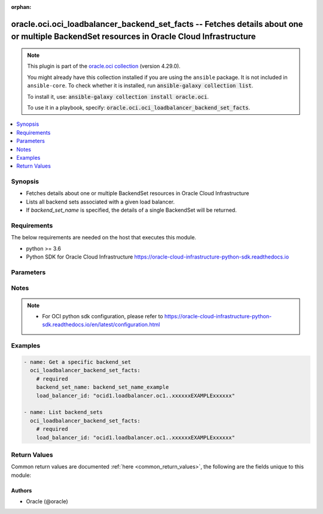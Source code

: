 .. Document meta

:orphan:

.. |antsibull-internal-nbsp| unicode:: 0xA0
    :trim:

.. role:: ansible-attribute-support-label
.. role:: ansible-attribute-support-property
.. role:: ansible-attribute-support-full
.. role:: ansible-attribute-support-partial
.. role:: ansible-attribute-support-none
.. role:: ansible-attribute-support-na

.. Anchors

.. _ansible_collections.oracle.oci.oci_loadbalancer_backend_set_facts_module:

.. Anchors: short name for ansible.builtin

.. Anchors: aliases



.. Title

oracle.oci.oci_loadbalancer_backend_set_facts -- Fetches details about one or multiple BackendSet resources in Oracle Cloud Infrastructure
++++++++++++++++++++++++++++++++++++++++++++++++++++++++++++++++++++++++++++++++++++++++++++++++++++++++++++++++++++++++++++++++++++++++++

.. Collection note

.. note::
    This plugin is part of the `oracle.oci collection <https://galaxy.ansible.com/oracle/oci>`_ (version 4.29.0).

    You might already have this collection installed if you are using the ``ansible`` package.
    It is not included in ``ansible-core``.
    To check whether it is installed, run :code:`ansible-galaxy collection list`.

    To install it, use: :code:`ansible-galaxy collection install oracle.oci`.

    To use it in a playbook, specify: :code:`oracle.oci.oci_loadbalancer_backend_set_facts`.

.. version_added

.. versionadded:: 2.9.0 of oracle.oci

.. contents::
   :local:
   :depth: 1

.. Deprecated


Synopsis
--------

.. Description

- Fetches details about one or multiple BackendSet resources in Oracle Cloud Infrastructure
- Lists all backend sets associated with a given load balancer.
- If *backend_set_name* is specified, the details of a single BackendSet will be returned.


.. Aliases


.. Requirements

Requirements
------------
The below requirements are needed on the host that executes this module.

- python >= 3.6
- Python SDK for Oracle Cloud Infrastructure https://oracle-cloud-infrastructure-python-sdk.readthedocs.io


.. Options

Parameters
----------

.. raw:: html

    <table  border=0 cellpadding=0 class="documentation-table">
        <tr>
            <th colspan="1">Parameter</th>
            <th>Choices/<font color="blue">Defaults</font></th>
                        <th width="100%">Comments</th>
        </tr>
                    <tr>
                                                                <td colspan="1">
                    <div class="ansibleOptionAnchor" id="parameter-api_user"></div>
                    <b>api_user</b>
                    <a class="ansibleOptionLink" href="#parameter-api_user" title="Permalink to this option"></a>
                    <div style="font-size: small">
                        <span style="color: purple">string</span>
                                                                    </div>
                                                        </td>
                                <td>
                                                                                                                                                            </td>
                                                                <td>
                                            <div>The OCID of the user, on whose behalf, OCI APIs are invoked. If not set, then the value of the OCI_USER_ID environment variable, if any, is used. This option is required if the user is not specified through a configuration file (See <code>config_file_location</code>). To get the user&#x27;s OCID, please refer <a href='https://docs.us-phoenix-1.oraclecloud.com/Content/API/Concepts/apisigningkey.htm'>https://docs.us-phoenix-1.oraclecloud.com/Content/API/Concepts/apisigningkey.htm</a>.</div>
                                                        </td>
            </tr>
                                <tr>
                                                                <td colspan="1">
                    <div class="ansibleOptionAnchor" id="parameter-api_user_fingerprint"></div>
                    <b>api_user_fingerprint</b>
                    <a class="ansibleOptionLink" href="#parameter-api_user_fingerprint" title="Permalink to this option"></a>
                    <div style="font-size: small">
                        <span style="color: purple">string</span>
                                                                    </div>
                                                        </td>
                                <td>
                                                                                                                                                            </td>
                                                                <td>
                                            <div>Fingerprint for the key pair being used. If not set, then the value of the OCI_USER_FINGERPRINT environment variable, if any, is used. This option is required if the key fingerprint is not specified through a configuration file (See <code>config_file_location</code>). To get the key pair&#x27;s fingerprint value please refer <a href='https://docs.us-phoenix-1.oraclecloud.com/Content/API/Concepts/apisigningkey.htm'>https://docs.us-phoenix-1.oraclecloud.com/Content/API/Concepts/apisigningkey.htm</a>.</div>
                                                        </td>
            </tr>
                                <tr>
                                                                <td colspan="1">
                    <div class="ansibleOptionAnchor" id="parameter-api_user_key_file"></div>
                    <b>api_user_key_file</b>
                    <a class="ansibleOptionLink" href="#parameter-api_user_key_file" title="Permalink to this option"></a>
                    <div style="font-size: small">
                        <span style="color: purple">string</span>
                                                                    </div>
                                                        </td>
                                <td>
                                                                                                                                                            </td>
                                                                <td>
                                            <div>Full path and filename of the private key (in PEM format). If not set, then the value of the OCI_USER_KEY_FILE variable, if any, is used. This option is required if the private key is not specified through a configuration file (See <code>config_file_location</code>). If the key is encrypted with a pass-phrase, the <code>api_user_key_pass_phrase</code> option must also be provided.</div>
                                                        </td>
            </tr>
                                <tr>
                                                                <td colspan="1">
                    <div class="ansibleOptionAnchor" id="parameter-api_user_key_pass_phrase"></div>
                    <b>api_user_key_pass_phrase</b>
                    <a class="ansibleOptionLink" href="#parameter-api_user_key_pass_phrase" title="Permalink to this option"></a>
                    <div style="font-size: small">
                        <span style="color: purple">string</span>
                                                                    </div>
                                                        </td>
                                <td>
                                                                                                                                                            </td>
                                                                <td>
                                            <div>Passphrase used by the key referenced in <code>api_user_key_file</code>, if it is encrypted. If not set, then the value of the OCI_USER_KEY_PASS_PHRASE variable, if any, is used. This option is required if the key passphrase is not specified through a configuration file (See <code>config_file_location</code>).</div>
                                                        </td>
            </tr>
                                <tr>
                                                                <td colspan="1">
                    <div class="ansibleOptionAnchor" id="parameter-auth_purpose"></div>
                    <b>auth_purpose</b>
                    <a class="ansibleOptionLink" href="#parameter-auth_purpose" title="Permalink to this option"></a>
                    <div style="font-size: small">
                        <span style="color: purple">string</span>
                                                                    </div>
                                                        </td>
                                <td>
                                                                                                                            <ul style="margin: 0; padding: 0"><b>Choices:</b>
                                                                                                                                                                <li>service_principal</li>
                                                                                    </ul>
                                                                            </td>
                                                                <td>
                                            <div>The auth purpose which can be used in conjunction with &#x27;auth_type=instance_principal&#x27;. The default auth_purpose for instance_principal is None.</div>
                                                        </td>
            </tr>
                                <tr>
                                                                <td colspan="1">
                    <div class="ansibleOptionAnchor" id="parameter-auth_type"></div>
                    <b>auth_type</b>
                    <a class="ansibleOptionLink" href="#parameter-auth_type" title="Permalink to this option"></a>
                    <div style="font-size: small">
                        <span style="color: purple">string</span>
                                                                    </div>
                                                        </td>
                                <td>
                                                                                                                            <ul style="margin: 0; padding: 0"><b>Choices:</b>
                                                                                                                                                                <li><div style="color: blue"><b>api_key</b>&nbsp;&larr;</div></li>
                                                                                                                                                                                                <li>instance_principal</li>
                                                                                                                                                                                                <li>instance_obo_user</li>
                                                                                                                                                                                                <li>resource_principal</li>
                                                                                                                                                                                                <li>security_token</li>
                                                                                    </ul>
                                                                            </td>
                                                                <td>
                                            <div>The type of authentication to use for making API requests. By default <code>auth_type=&quot;api_key&quot;</code> based authentication is performed and the API key (see <em>api_user_key_file</em>) in your config file will be used. If this &#x27;auth_type&#x27; module option is not specified, the value of the OCI_ANSIBLE_AUTH_TYPE, if any, is used. Use <code>auth_type=&quot;instance_principal&quot;</code> to use instance principal based authentication when running ansible playbooks within an OCI compute instance.</div>
                                                        </td>
            </tr>
                                <tr>
                                                                <td colspan="1">
                    <div class="ansibleOptionAnchor" id="parameter-backend_set_name"></div>
                    <b>backend_set_name</b>
                    <a class="ansibleOptionLink" href="#parameter-backend_set_name" title="Permalink to this option"></a>
                    <div style="font-size: small">
                        <span style="color: purple">string</span>
                                                                    </div>
                                                        </td>
                                <td>
                                                                                                                                                            </td>
                                                                <td>
                                            <div>The name of the backend set to retrieve.</div>
                                            <div>Example: `example_backend_set`</div>
                                            <div>Required to get a specific backend_set.</div>
                                                                <div style="font-size: small; color: darkgreen"><br/>aliases: name</div>
                                    </td>
            </tr>
                                <tr>
                                                                <td colspan="1">
                    <div class="ansibleOptionAnchor" id="parameter-cert_bundle"></div>
                    <b>cert_bundle</b>
                    <a class="ansibleOptionLink" href="#parameter-cert_bundle" title="Permalink to this option"></a>
                    <div style="font-size: small">
                        <span style="color: purple">string</span>
                                                                    </div>
                                                        </td>
                                <td>
                                                                                                                                                            </td>
                                                                <td>
                                            <div>The full path to a CA certificate bundle to be used for SSL verification. This will override the default CA certificate bundle. If not set, then the value of the OCI_ANSIBLE_CERT_BUNDLE variable, if any, is used.</div>
                                                        </td>
            </tr>
                                <tr>
                                                                <td colspan="1">
                    <div class="ansibleOptionAnchor" id="parameter-config_file_location"></div>
                    <b>config_file_location</b>
                    <a class="ansibleOptionLink" href="#parameter-config_file_location" title="Permalink to this option"></a>
                    <div style="font-size: small">
                        <span style="color: purple">string</span>
                                                                    </div>
                                                        </td>
                                <td>
                                                                                                                                                            </td>
                                                                <td>
                                            <div>Path to configuration file. If not set then the value of the OCI_CONFIG_FILE environment variable, if any, is used. Otherwise, defaults to ~/.oci/config.</div>
                                                        </td>
            </tr>
                                <tr>
                                                                <td colspan="1">
                    <div class="ansibleOptionAnchor" id="parameter-config_profile_name"></div>
                    <b>config_profile_name</b>
                    <a class="ansibleOptionLink" href="#parameter-config_profile_name" title="Permalink to this option"></a>
                    <div style="font-size: small">
                        <span style="color: purple">string</span>
                                                                    </div>
                                                        </td>
                                <td>
                                                                                                                                                            </td>
                                                                <td>
                                            <div>The profile to load from the config file referenced by <code>config_file_location</code>. If not set, then the value of the OCI_CONFIG_PROFILE environment variable, if any, is used. Otherwise, defaults to the &quot;DEFAULT&quot; profile in <code>config_file_location</code>.</div>
                                                        </td>
            </tr>
                                <tr>
                                                                <td colspan="1">
                    <div class="ansibleOptionAnchor" id="parameter-load_balancer_id"></div>
                    <b>load_balancer_id</b>
                    <a class="ansibleOptionLink" href="#parameter-load_balancer_id" title="Permalink to this option"></a>
                    <div style="font-size: small">
                        <span style="color: purple">string</span>
                                                 / <span style="color: red">required</span>                    </div>
                                                        </td>
                                <td>
                                                                                                                                                            </td>
                                                                <td>
                                            <div>The <a href='https://docs.cloud.oracle.com/Content/General/Concepts/identifiers.htm'>OCID</a> of the specified load balancer.</div>
                                                                <div style="font-size: small; color: darkgreen"><br/>aliases: id</div>
                                    </td>
            </tr>
                                <tr>
                                                                <td colspan="1">
                    <div class="ansibleOptionAnchor" id="parameter-realm_specific_endpoint_template_enabled"></div>
                    <b>realm_specific_endpoint_template_enabled</b>
                    <a class="ansibleOptionLink" href="#parameter-realm_specific_endpoint_template_enabled" title="Permalink to this option"></a>
                    <div style="font-size: small">
                        <span style="color: purple">boolean</span>
                                                                    </div>
                                                        </td>
                                <td>
                                                                                                                                                                        <ul style="margin: 0; padding: 0"><b>Choices:</b>
                                                                                                                                                                <li>no</li>
                                                                                                                                                                                                <li>yes</li>
                                                                                    </ul>
                                                                            </td>
                                                                <td>
                                            <div>Enable/Disable realm specific endpoint template for service client. By Default, realm specific endpoint template is disabled. If not set, then the value of the OCI_REALM_SPECIFIC_SERVICE_ENDPOINT_TEMPLATE_ENABLED variable, if any, is used.</div>
                                                        </td>
            </tr>
                                <tr>
                                                                <td colspan="1">
                    <div class="ansibleOptionAnchor" id="parameter-region"></div>
                    <b>region</b>
                    <a class="ansibleOptionLink" href="#parameter-region" title="Permalink to this option"></a>
                    <div style="font-size: small">
                        <span style="color: purple">string</span>
                                                                    </div>
                                                        </td>
                                <td>
                                                                                                                                                            </td>
                                                                <td>
                                            <div>The Oracle Cloud Infrastructure region to use for all OCI API requests. If not set, then the value of the OCI_REGION variable, if any, is used. This option is required if the region is not specified through a configuration file (See <code>config_file_location</code>). Please refer to <a href='https://docs.us-phoenix-1.oraclecloud.com/Content/General/Concepts/regions.htm'>https://docs.us-phoenix-1.oraclecloud.com/Content/General/Concepts/regions.htm</a> for more information on OCI regions.</div>
                                                        </td>
            </tr>
                                <tr>
                                                                <td colspan="1">
                    <div class="ansibleOptionAnchor" id="parameter-tenancy"></div>
                    <b>tenancy</b>
                    <a class="ansibleOptionLink" href="#parameter-tenancy" title="Permalink to this option"></a>
                    <div style="font-size: small">
                        <span style="color: purple">string</span>
                                                                    </div>
                                                        </td>
                                <td>
                                                                                                                                                            </td>
                                                                <td>
                                            <div>OCID of your tenancy. If not set, then the value of the OCI_TENANCY variable, if any, is used. This option is required if the tenancy OCID is not specified through a configuration file (See <code>config_file_location</code>). To get the tenancy OCID, please refer <a href='https://docs.us-phoenix-1.oraclecloud.com/Content/API/Concepts/apisigningkey.htm'>https://docs.us-phoenix-1.oraclecloud.com/Content/API/Concepts/apisigningkey.htm</a></div>
                                                        </td>
            </tr>
                        </table>
    <br/>

.. Attributes


.. Notes

Notes
-----

.. note::
   - For OCI python sdk configuration, please refer to https://oracle-cloud-infrastructure-python-sdk.readthedocs.io/en/latest/configuration.html

.. Seealso


.. Examples

Examples
--------

.. code-block:: yaml+jinja

    
    - name: Get a specific backend_set
      oci_loadbalancer_backend_set_facts:
        # required
        backend_set_name: backend_set_name_example
        load_balancer_id: "ocid1.loadbalancer.oc1..xxxxxxEXAMPLExxxxxx"

    - name: List backend_sets
      oci_loadbalancer_backend_set_facts:
        # required
        load_balancer_id: "ocid1.loadbalancer.oc1..xxxxxxEXAMPLExxxxxx"





.. Facts


.. Return values

Return Values
-------------
Common return values are documented :ref:`here <common_return_values>`, the following are the fields unique to this module:

.. raw:: html

    <table border=0 cellpadding=0 class="documentation-table">
        <tr>
            <th colspan="3">Key</th>
            <th>Returned</th>
            <th width="100%">Description</th>
        </tr>
                    <tr>
                                <td colspan="3">
                    <div class="ansibleOptionAnchor" id="return-backend_sets"></div>
                    <b>backend_sets</b>
                    <a class="ansibleOptionLink" href="#return-backend_sets" title="Permalink to this return value"></a>
                    <div style="font-size: small">
                      <span style="color: purple">complex</span>
                                          </div>
                                    </td>
                <td>on success</td>
                <td>
                                            <div>List of BackendSet resources</div>
                                        <br/>
                                                                <div style="font-size: smaller"><b>Sample:</b></div>
                                                <div style="font-size: smaller; color: blue; word-wrap: break-word; word-break: break-all;">[{&#x27;backends&#x27;: [{&#x27;backup&#x27;: True, &#x27;drain&#x27;: True, &#x27;ip_address&#x27;: &#x27;ip_address_example&#x27;, &#x27;name&#x27;: &#x27;name_example&#x27;, &#x27;offline&#x27;: True, &#x27;port&#x27;: 56, &#x27;weight&#x27;: 56}], &#x27;health_checker&#x27;: {&#x27;interval_in_millis&#x27;: 56, &#x27;port&#x27;: 56, &#x27;protocol&#x27;: &#x27;protocol_example&#x27;, &#x27;response_body_regex&#x27;: &#x27;response_body_regex_example&#x27;, &#x27;retries&#x27;: 56, &#x27;return_code&#x27;: 56, &#x27;timeout_in_millis&#x27;: 56, &#x27;url_path&#x27;: &#x27;url_path_example&#x27;}, &#x27;lb_cookie_session_persistence_configuration&#x27;: {&#x27;cookie_name&#x27;: &#x27;cookie_name_example&#x27;, &#x27;disable_fallback&#x27;: True, &#x27;domain&#x27;: &#x27;domain_example&#x27;, &#x27;is_http_only&#x27;: True, &#x27;is_secure&#x27;: True, &#x27;max_age_in_seconds&#x27;: 56, &#x27;path&#x27;: &#x27;path_example&#x27;}, &#x27;name&#x27;: &#x27;name_example&#x27;, &#x27;policy&#x27;: &#x27;policy_example&#x27;, &#x27;session_persistence_configuration&#x27;: {&#x27;cookie_name&#x27;: &#x27;cookie_name_example&#x27;, &#x27;disable_fallback&#x27;: True}, &#x27;ssl_configuration&#x27;: {&#x27;certificate_ids&#x27;: [], &#x27;certificate_name&#x27;: &#x27;certificate_name_example&#x27;, &#x27;cipher_suite_name&#x27;: &#x27;cipher_suite_name_example&#x27;, &#x27;protocols&#x27;: [], &#x27;server_order_preference&#x27;: &#x27;ENABLED&#x27;, &#x27;trusted_certificate_authority_ids&#x27;: [], &#x27;verify_depth&#x27;: 56, &#x27;verify_peer_certificate&#x27;: True}}]</div>
                                    </td>
            </tr>
                                        <tr>
                                    <td class="elbow-placeholder">&nbsp;</td>
                                <td colspan="2">
                    <div class="ansibleOptionAnchor" id="return-backend_sets/backends"></div>
                    <b>backends</b>
                    <a class="ansibleOptionLink" href="#return-backend_sets/backends" title="Permalink to this return value"></a>
                    <div style="font-size: small">
                      <span style="color: purple">complex</span>
                                          </div>
                                    </td>
                <td>on success</td>
                <td>
                                            <div></div>
                                        <br/>
                                                        </td>
            </tr>
                                        <tr>
                                    <td class="elbow-placeholder">&nbsp;</td>
                                    <td class="elbow-placeholder">&nbsp;</td>
                                <td colspan="1">
                    <div class="ansibleOptionAnchor" id="return-backend_sets/backends/backup"></div>
                    <b>backup</b>
                    <a class="ansibleOptionLink" href="#return-backend_sets/backends/backup" title="Permalink to this return value"></a>
                    <div style="font-size: small">
                      <span style="color: purple">boolean</span>
                                          </div>
                                    </td>
                <td>on success</td>
                <td>
                                            <div>Whether the load balancer should treat this server as a backup unit. If `true`, the load balancer forwards no ingress traffic to this backend server unless all other backend servers not marked as &quot;backup&quot; fail the health check policy.</div>
                                            <div>**Note:** You cannot add a backend server marked as `backup` to a backend set that uses the IP Hash policy.</div>
                                            <div>Example: `false`</div>
                                        <br/>
                                                                <div style="font-size: smaller"><b>Sample:</b></div>
                                                <div style="font-size: smaller; color: blue; word-wrap: break-word; word-break: break-all;">True</div>
                                    </td>
            </tr>
                                <tr>
                                    <td class="elbow-placeholder">&nbsp;</td>
                                    <td class="elbow-placeholder">&nbsp;</td>
                                <td colspan="1">
                    <div class="ansibleOptionAnchor" id="return-backend_sets/backends/drain"></div>
                    <b>drain</b>
                    <a class="ansibleOptionLink" href="#return-backend_sets/backends/drain" title="Permalink to this return value"></a>
                    <div style="font-size: small">
                      <span style="color: purple">boolean</span>
                                          </div>
                                    </td>
                <td>on success</td>
                <td>
                                            <div>Whether the load balancer should drain this server. Servers marked &quot;drain&quot; receive no new incoming traffic.</div>
                                            <div>Example: `false`</div>
                                        <br/>
                                                                <div style="font-size: smaller"><b>Sample:</b></div>
                                                <div style="font-size: smaller; color: blue; word-wrap: break-word; word-break: break-all;">True</div>
                                    </td>
            </tr>
                                <tr>
                                    <td class="elbow-placeholder">&nbsp;</td>
                                    <td class="elbow-placeholder">&nbsp;</td>
                                <td colspan="1">
                    <div class="ansibleOptionAnchor" id="return-backend_sets/backends/ip_address"></div>
                    <b>ip_address</b>
                    <a class="ansibleOptionLink" href="#return-backend_sets/backends/ip_address" title="Permalink to this return value"></a>
                    <div style="font-size: small">
                      <span style="color: purple">string</span>
                                          </div>
                                    </td>
                <td>on success</td>
                <td>
                                            <div>The IP address of the backend server.</div>
                                            <div>Example: `10.0.0.3`</div>
                                        <br/>
                                                                <div style="font-size: smaller"><b>Sample:</b></div>
                                                <div style="font-size: smaller; color: blue; word-wrap: break-word; word-break: break-all;">ip_address_example</div>
                                    </td>
            </tr>
                                <tr>
                                    <td class="elbow-placeholder">&nbsp;</td>
                                    <td class="elbow-placeholder">&nbsp;</td>
                                <td colspan="1">
                    <div class="ansibleOptionAnchor" id="return-backend_sets/backends/name"></div>
                    <b>name</b>
                    <a class="ansibleOptionLink" href="#return-backend_sets/backends/name" title="Permalink to this return value"></a>
                    <div style="font-size: small">
                      <span style="color: purple">string</span>
                                          </div>
                                    </td>
                <td>on success</td>
                <td>
                                            <div>A read-only field showing the IP address and port that uniquely identify this backend server in the backend set.</div>
                                            <div>Example: `10.0.0.3:8080`</div>
                                        <br/>
                                                                <div style="font-size: smaller"><b>Sample:</b></div>
                                                <div style="font-size: smaller; color: blue; word-wrap: break-word; word-break: break-all;">name_example</div>
                                    </td>
            </tr>
                                <tr>
                                    <td class="elbow-placeholder">&nbsp;</td>
                                    <td class="elbow-placeholder">&nbsp;</td>
                                <td colspan="1">
                    <div class="ansibleOptionAnchor" id="return-backend_sets/backends/offline"></div>
                    <b>offline</b>
                    <a class="ansibleOptionLink" href="#return-backend_sets/backends/offline" title="Permalink to this return value"></a>
                    <div style="font-size: small">
                      <span style="color: purple">boolean</span>
                                          </div>
                                    </td>
                <td>on success</td>
                <td>
                                            <div>Whether the load balancer should treat this server as offline. Offline servers receive no incoming traffic.</div>
                                            <div>Example: `false`</div>
                                        <br/>
                                                                <div style="font-size: smaller"><b>Sample:</b></div>
                                                <div style="font-size: smaller; color: blue; word-wrap: break-word; word-break: break-all;">True</div>
                                    </td>
            </tr>
                                <tr>
                                    <td class="elbow-placeholder">&nbsp;</td>
                                    <td class="elbow-placeholder">&nbsp;</td>
                                <td colspan="1">
                    <div class="ansibleOptionAnchor" id="return-backend_sets/backends/port"></div>
                    <b>port</b>
                    <a class="ansibleOptionLink" href="#return-backend_sets/backends/port" title="Permalink to this return value"></a>
                    <div style="font-size: small">
                      <span style="color: purple">integer</span>
                                          </div>
                                    </td>
                <td>on success</td>
                <td>
                                            <div>The communication port for the backend server.</div>
                                            <div>Example: `8080`</div>
                                        <br/>
                                                                <div style="font-size: smaller"><b>Sample:</b></div>
                                                <div style="font-size: smaller; color: blue; word-wrap: break-word; word-break: break-all;">56</div>
                                    </td>
            </tr>
                                <tr>
                                    <td class="elbow-placeholder">&nbsp;</td>
                                    <td class="elbow-placeholder">&nbsp;</td>
                                <td colspan="1">
                    <div class="ansibleOptionAnchor" id="return-backend_sets/backends/weight"></div>
                    <b>weight</b>
                    <a class="ansibleOptionLink" href="#return-backend_sets/backends/weight" title="Permalink to this return value"></a>
                    <div style="font-size: small">
                      <span style="color: purple">integer</span>
                                          </div>
                                    </td>
                <td>on success</td>
                <td>
                                            <div>The load balancing policy weight assigned to the server. Backend servers with a higher weight receive a larger proportion of incoming traffic. For example, a server weighted &#x27;3&#x27; receives 3 times the number of new connections as a server weighted &#x27;1&#x27;. For more information on load balancing policies, see <a href='https://docs.cloud.oracle.com/Content/Balance/Reference/lbpolicies.htm'>How Load Balancing Policies Work</a>.</div>
                                            <div>Example: `3`</div>
                                        <br/>
                                                                <div style="font-size: smaller"><b>Sample:</b></div>
                                                <div style="font-size: smaller; color: blue; word-wrap: break-word; word-break: break-all;">56</div>
                                    </td>
            </tr>
                    
                                <tr>
                                    <td class="elbow-placeholder">&nbsp;</td>
                                <td colspan="2">
                    <div class="ansibleOptionAnchor" id="return-backend_sets/health_checker"></div>
                    <b>health_checker</b>
                    <a class="ansibleOptionLink" href="#return-backend_sets/health_checker" title="Permalink to this return value"></a>
                    <div style="font-size: small">
                      <span style="color: purple">complex</span>
                                          </div>
                                    </td>
                <td>on success</td>
                <td>
                                            <div></div>
                                        <br/>
                                                        </td>
            </tr>
                                        <tr>
                                    <td class="elbow-placeholder">&nbsp;</td>
                                    <td class="elbow-placeholder">&nbsp;</td>
                                <td colspan="1">
                    <div class="ansibleOptionAnchor" id="return-backend_sets/health_checker/interval_in_millis"></div>
                    <b>interval_in_millis</b>
                    <a class="ansibleOptionLink" href="#return-backend_sets/health_checker/interval_in_millis" title="Permalink to this return value"></a>
                    <div style="font-size: small">
                      <span style="color: purple">integer</span>
                                          </div>
                                    </td>
                <td>on success</td>
                <td>
                                            <div>The interval between health checks, in milliseconds. The default is 10000 (10 seconds).</div>
                                            <div>Example: `10000`</div>
                                        <br/>
                                                                <div style="font-size: smaller"><b>Sample:</b></div>
                                                <div style="font-size: smaller; color: blue; word-wrap: break-word; word-break: break-all;">56</div>
                                    </td>
            </tr>
                                <tr>
                                    <td class="elbow-placeholder">&nbsp;</td>
                                    <td class="elbow-placeholder">&nbsp;</td>
                                <td colspan="1">
                    <div class="ansibleOptionAnchor" id="return-backend_sets/health_checker/port"></div>
                    <b>port</b>
                    <a class="ansibleOptionLink" href="#return-backend_sets/health_checker/port" title="Permalink to this return value"></a>
                    <div style="font-size: small">
                      <span style="color: purple">integer</span>
                                          </div>
                                    </td>
                <td>on success</td>
                <td>
                                            <div>The backend server port against which to run the health check. If the port is not specified, the load balancer uses the port information from the `Backend` object.</div>
                                            <div>Example: `8080`</div>
                                        <br/>
                                                                <div style="font-size: smaller"><b>Sample:</b></div>
                                                <div style="font-size: smaller; color: blue; word-wrap: break-word; word-break: break-all;">56</div>
                                    </td>
            </tr>
                                <tr>
                                    <td class="elbow-placeholder">&nbsp;</td>
                                    <td class="elbow-placeholder">&nbsp;</td>
                                <td colspan="1">
                    <div class="ansibleOptionAnchor" id="return-backend_sets/health_checker/protocol"></div>
                    <b>protocol</b>
                    <a class="ansibleOptionLink" href="#return-backend_sets/health_checker/protocol" title="Permalink to this return value"></a>
                    <div style="font-size: small">
                      <span style="color: purple">string</span>
                                          </div>
                                    </td>
                <td>on success</td>
                <td>
                                            <div>The protocol the health check must use; either HTTP or TCP.</div>
                                            <div>Example: `HTTP`</div>
                                        <br/>
                                                                <div style="font-size: smaller"><b>Sample:</b></div>
                                                <div style="font-size: smaller; color: blue; word-wrap: break-word; word-break: break-all;">protocol_example</div>
                                    </td>
            </tr>
                                <tr>
                                    <td class="elbow-placeholder">&nbsp;</td>
                                    <td class="elbow-placeholder">&nbsp;</td>
                                <td colspan="1">
                    <div class="ansibleOptionAnchor" id="return-backend_sets/health_checker/response_body_regex"></div>
                    <b>response_body_regex</b>
                    <a class="ansibleOptionLink" href="#return-backend_sets/health_checker/response_body_regex" title="Permalink to this return value"></a>
                    <div style="font-size: small">
                      <span style="color: purple">string</span>
                                          </div>
                                    </td>
                <td>on success</td>
                <td>
                                            <div>A regular expression for parsing the response body from the backend server.</div>
                                            <div>Example: `^((?!false).|\s)*$`</div>
                                        <br/>
                                                                <div style="font-size: smaller"><b>Sample:</b></div>
                                                <div style="font-size: smaller; color: blue; word-wrap: break-word; word-break: break-all;">response_body_regex_example</div>
                                    </td>
            </tr>
                                <tr>
                                    <td class="elbow-placeholder">&nbsp;</td>
                                    <td class="elbow-placeholder">&nbsp;</td>
                                <td colspan="1">
                    <div class="ansibleOptionAnchor" id="return-backend_sets/health_checker/retries"></div>
                    <b>retries</b>
                    <a class="ansibleOptionLink" href="#return-backend_sets/health_checker/retries" title="Permalink to this return value"></a>
                    <div style="font-size: small">
                      <span style="color: purple">integer</span>
                                          </div>
                                    </td>
                <td>on success</td>
                <td>
                                            <div>The number of retries to attempt before a backend server is considered &quot;unhealthy&quot;. This number also applies when recovering a server to the &quot;healthy&quot; state. Defaults to 3.</div>
                                            <div>Example: `3`</div>
                                        <br/>
                                                                <div style="font-size: smaller"><b>Sample:</b></div>
                                                <div style="font-size: smaller; color: blue; word-wrap: break-word; word-break: break-all;">56</div>
                                    </td>
            </tr>
                                <tr>
                                    <td class="elbow-placeholder">&nbsp;</td>
                                    <td class="elbow-placeholder">&nbsp;</td>
                                <td colspan="1">
                    <div class="ansibleOptionAnchor" id="return-backend_sets/health_checker/return_code"></div>
                    <b>return_code</b>
                    <a class="ansibleOptionLink" href="#return-backend_sets/health_checker/return_code" title="Permalink to this return value"></a>
                    <div style="font-size: small">
                      <span style="color: purple">integer</span>
                                          </div>
                                    </td>
                <td>on success</td>
                <td>
                                            <div>The status code a healthy backend server should return. If you configure the health check policy to use the HTTP protocol, you can use common HTTP status codes such as &quot;200&quot;.</div>
                                            <div>Example: `200`</div>
                                        <br/>
                                                                <div style="font-size: smaller"><b>Sample:</b></div>
                                                <div style="font-size: smaller; color: blue; word-wrap: break-word; word-break: break-all;">56</div>
                                    </td>
            </tr>
                                <tr>
                                    <td class="elbow-placeholder">&nbsp;</td>
                                    <td class="elbow-placeholder">&nbsp;</td>
                                <td colspan="1">
                    <div class="ansibleOptionAnchor" id="return-backend_sets/health_checker/timeout_in_millis"></div>
                    <b>timeout_in_millis</b>
                    <a class="ansibleOptionLink" href="#return-backend_sets/health_checker/timeout_in_millis" title="Permalink to this return value"></a>
                    <div style="font-size: small">
                      <span style="color: purple">integer</span>
                                          </div>
                                    </td>
                <td>on success</td>
                <td>
                                            <div>The maximum time, in milliseconds, to wait for a reply to a health check. A health check is successful only if a reply returns within this timeout period. Defaults to 3000 (3 seconds).</div>
                                            <div>Example: `3000`</div>
                                        <br/>
                                                                <div style="font-size: smaller"><b>Sample:</b></div>
                                                <div style="font-size: smaller; color: blue; word-wrap: break-word; word-break: break-all;">56</div>
                                    </td>
            </tr>
                                <tr>
                                    <td class="elbow-placeholder">&nbsp;</td>
                                    <td class="elbow-placeholder">&nbsp;</td>
                                <td colspan="1">
                    <div class="ansibleOptionAnchor" id="return-backend_sets/health_checker/url_path"></div>
                    <b>url_path</b>
                    <a class="ansibleOptionLink" href="#return-backend_sets/health_checker/url_path" title="Permalink to this return value"></a>
                    <div style="font-size: small">
                      <span style="color: purple">string</span>
                                          </div>
                                    </td>
                <td>on success</td>
                <td>
                                            <div>The path against which to run the health check.</div>
                                            <div>Example: `/healthcheck`</div>
                                        <br/>
                                                                <div style="font-size: smaller"><b>Sample:</b></div>
                                                <div style="font-size: smaller; color: blue; word-wrap: break-word; word-break: break-all;">url_path_example</div>
                                    </td>
            </tr>
                    
                                <tr>
                                    <td class="elbow-placeholder">&nbsp;</td>
                                <td colspan="2">
                    <div class="ansibleOptionAnchor" id="return-backend_sets/lb_cookie_session_persistence_configuration"></div>
                    <b>lb_cookie_session_persistence_configuration</b>
                    <a class="ansibleOptionLink" href="#return-backend_sets/lb_cookie_session_persistence_configuration" title="Permalink to this return value"></a>
                    <div style="font-size: small">
                      <span style="color: purple">complex</span>
                                          </div>
                                    </td>
                <td>on success</td>
                <td>
                                            <div></div>
                                        <br/>
                                                        </td>
            </tr>
                                        <tr>
                                    <td class="elbow-placeholder">&nbsp;</td>
                                    <td class="elbow-placeholder">&nbsp;</td>
                                <td colspan="1">
                    <div class="ansibleOptionAnchor" id="return-backend_sets/lb_cookie_session_persistence_configuration/cookie_name"></div>
                    <b>cookie_name</b>
                    <a class="ansibleOptionLink" href="#return-backend_sets/lb_cookie_session_persistence_configuration/cookie_name" title="Permalink to this return value"></a>
                    <div style="font-size: small">
                      <span style="color: purple">string</span>
                                          </div>
                                    </td>
                <td>on success</td>
                <td>
                                            <div>The name of the cookie inserted by the load balancer. If this field is not configured, the cookie name defaults to &quot;X-Oracle-BMC-LBS-Route&quot;.</div>
                                            <div>Example: `example_cookie`</div>
                                            <div>**Notes:**</div>
                                            <div>*  Ensure that the cookie name used at the backend application servers is different from the cookie name used at the load balancer. To minimize the chance of name collision, Oracle recommends that you use a prefix such as &quot;X-Oracle-OCI-&quot; for this field.</div>
                                            <div>*  If a backend server and the load balancer both insert cookies with the same name, the client or browser behavior can vary depending on the domain and path values associated with the cookie. If the name, domain, and path values of the `Set-cookie` generated by a backend server and the `Set-cookie` generated by the load balancer are all the same, the client or browser treats them as one cookie and returns only one of the cookie values in subsequent requests. If both `Set-cookie` names are the same, but the domain and path names are different, the client or browser treats them as two different cookies.</div>
                                        <br/>
                                                                <div style="font-size: smaller"><b>Sample:</b></div>
                                                <div style="font-size: smaller; color: blue; word-wrap: break-word; word-break: break-all;">cookie_name_example</div>
                                    </td>
            </tr>
                                <tr>
                                    <td class="elbow-placeholder">&nbsp;</td>
                                    <td class="elbow-placeholder">&nbsp;</td>
                                <td colspan="1">
                    <div class="ansibleOptionAnchor" id="return-backend_sets/lb_cookie_session_persistence_configuration/disable_fallback"></div>
                    <b>disable_fallback</b>
                    <a class="ansibleOptionLink" href="#return-backend_sets/lb_cookie_session_persistence_configuration/disable_fallback" title="Permalink to this return value"></a>
                    <div style="font-size: small">
                      <span style="color: purple">boolean</span>
                                          </div>
                                    </td>
                <td>on success</td>
                <td>
                                            <div>Whether the load balancer is prevented from directing traffic from a persistent session client to a different backend server if the original server is unavailable. Defaults to false.</div>
                                            <div>Example: `false`</div>
                                        <br/>
                                                                <div style="font-size: smaller"><b>Sample:</b></div>
                                                <div style="font-size: smaller; color: blue; word-wrap: break-word; word-break: break-all;">True</div>
                                    </td>
            </tr>
                                <tr>
                                    <td class="elbow-placeholder">&nbsp;</td>
                                    <td class="elbow-placeholder">&nbsp;</td>
                                <td colspan="1">
                    <div class="ansibleOptionAnchor" id="return-backend_sets/lb_cookie_session_persistence_configuration/domain"></div>
                    <b>domain</b>
                    <a class="ansibleOptionLink" href="#return-backend_sets/lb_cookie_session_persistence_configuration/domain" title="Permalink to this return value"></a>
                    <div style="font-size: small">
                      <span style="color: purple">string</span>
                                          </div>
                                    </td>
                <td>on success</td>
                <td>
                                            <div>The domain in which the cookie is valid. The `Set-cookie` header inserted by the load balancer contains a domain attribute with the specified value.</div>
                                            <div>This attribute has no default value. If you do not specify a value, the load balancer does not insert the domain attribute into the `Set-cookie` header.</div>
                                            <div>**Notes:**</div>
                                            <div>*  <a href='https://www.ietf.org/rfc/rfc6265.txt'>RFC 6265 - HTTP State Management Mechanism</a> describes client and browser behavior when the domain attribute is present or not present in the `Set-cookie` header.</div>
                                            <div>If the value of the `Domain` attribute is `example.com` in the `Set-cookie` header, the client includes the same cookie in the `Cookie` header when making HTTP requests to `example.com`, `www.example.com`, and `www.abc.example.com`. If the `Domain` attribute is not present, the client returns the cookie only for the domain to which the original request was made.</div>
                                            <div>*  Ensure that this attribute specifies the correct domain value. If the `Domain` attribute in the `Set-cookie` header does not include the domain to which the original request was made, the client or browser might reject the cookie. As specified in RFC 6265, the client accepts a cookie with the `Domain` attribute value `example.com` or `www.example.com` sent from `www.example.com`. It does not accept a cookie with the `Domain` attribute `abc.example.com` or `www.abc.example.com` sent from `www.example.com`.</div>
                                            <div>Example: `example.com`</div>
                                        <br/>
                                                                <div style="font-size: smaller"><b>Sample:</b></div>
                                                <div style="font-size: smaller; color: blue; word-wrap: break-word; word-break: break-all;">domain_example</div>
                                    </td>
            </tr>
                                <tr>
                                    <td class="elbow-placeholder">&nbsp;</td>
                                    <td class="elbow-placeholder">&nbsp;</td>
                                <td colspan="1">
                    <div class="ansibleOptionAnchor" id="return-backend_sets/lb_cookie_session_persistence_configuration/is_http_only"></div>
                    <b>is_http_only</b>
                    <a class="ansibleOptionLink" href="#return-backend_sets/lb_cookie_session_persistence_configuration/is_http_only" title="Permalink to this return value"></a>
                    <div style="font-size: small">
                      <span style="color: purple">boolean</span>
                                          </div>
                                    </td>
                <td>on success</td>
                <td>
                                            <div>Whether the `Set-cookie` header should contain the `HttpOnly` attribute. If `true`, the `Set-cookie` header inserted by the load balancer contains the `HttpOnly` attribute, which limits the scope of the cookie to HTTP requests. This attribute directs the client or browser to omit the cookie when providing access to cookies through non-HTTP APIs. For example, it restricts the cookie from JavaScript channels.</div>
                                            <div>Example: `true`</div>
                                        <br/>
                                                                <div style="font-size: smaller"><b>Sample:</b></div>
                                                <div style="font-size: smaller; color: blue; word-wrap: break-word; word-break: break-all;">True</div>
                                    </td>
            </tr>
                                <tr>
                                    <td class="elbow-placeholder">&nbsp;</td>
                                    <td class="elbow-placeholder">&nbsp;</td>
                                <td colspan="1">
                    <div class="ansibleOptionAnchor" id="return-backend_sets/lb_cookie_session_persistence_configuration/is_secure"></div>
                    <b>is_secure</b>
                    <a class="ansibleOptionLink" href="#return-backend_sets/lb_cookie_session_persistence_configuration/is_secure" title="Permalink to this return value"></a>
                    <div style="font-size: small">
                      <span style="color: purple">boolean</span>
                                          </div>
                                    </td>
                <td>on success</td>
                <td>
                                            <div>Whether the `Set-cookie` header should contain the `Secure` attribute. If `true`, the `Set-cookie` header inserted by the load balancer contains the `Secure` attribute, which directs the client or browser to send the cookie only using a secure protocol.</div>
                                            <div>**Note:** If you set this field to `true`, you cannot associate the corresponding backend set with an HTTP listener.</div>
                                            <div>Example: `true`</div>
                                        <br/>
                                                                <div style="font-size: smaller"><b>Sample:</b></div>
                                                <div style="font-size: smaller; color: blue; word-wrap: break-word; word-break: break-all;">True</div>
                                    </td>
            </tr>
                                <tr>
                                    <td class="elbow-placeholder">&nbsp;</td>
                                    <td class="elbow-placeholder">&nbsp;</td>
                                <td colspan="1">
                    <div class="ansibleOptionAnchor" id="return-backend_sets/lb_cookie_session_persistence_configuration/max_age_in_seconds"></div>
                    <b>max_age_in_seconds</b>
                    <a class="ansibleOptionLink" href="#return-backend_sets/lb_cookie_session_persistence_configuration/max_age_in_seconds" title="Permalink to this return value"></a>
                    <div style="font-size: small">
                      <span style="color: purple">integer</span>
                                          </div>
                                    </td>
                <td>on success</td>
                <td>
                                            <div>The amount of time the cookie remains valid. The `Set-cookie` header inserted by the load balancer contains a `Max-Age` attribute with the specified value.</div>
                                            <div>The specified value must be at least one second. There is no default value for this attribute. If you do not specify a value, the load balancer does not include the `Max-Age` attribute in the `Set-cookie` header. In most cases, the client or browser retains the cookie until the current session ends, as defined by the client.</div>
                                            <div>Example: `3600`</div>
                                        <br/>
                                                                <div style="font-size: smaller"><b>Sample:</b></div>
                                                <div style="font-size: smaller; color: blue; word-wrap: break-word; word-break: break-all;">56</div>
                                    </td>
            </tr>
                                <tr>
                                    <td class="elbow-placeholder">&nbsp;</td>
                                    <td class="elbow-placeholder">&nbsp;</td>
                                <td colspan="1">
                    <div class="ansibleOptionAnchor" id="return-backend_sets/lb_cookie_session_persistence_configuration/path"></div>
                    <b>path</b>
                    <a class="ansibleOptionLink" href="#return-backend_sets/lb_cookie_session_persistence_configuration/path" title="Permalink to this return value"></a>
                    <div style="font-size: small">
                      <span style="color: purple">string</span>
                                          </div>
                                    </td>
                <td>on success</td>
                <td>
                                            <div>The path in which the cookie is valid. The `Set-cookie header` inserted by the load balancer contains a `Path` attribute with the specified value.</div>
                                            <div>Clients include the cookie in an HTTP request only if the path portion of the request-uri matches, or is a subdirectory of, the cookie&#x27;s `Path` attribute.</div>
                                            <div>The default value is `/`.</div>
                                            <div>Example: `/example`</div>
                                        <br/>
                                                                <div style="font-size: smaller"><b>Sample:</b></div>
                                                <div style="font-size: smaller; color: blue; word-wrap: break-word; word-break: break-all;">path_example</div>
                                    </td>
            </tr>
                    
                                <tr>
                                    <td class="elbow-placeholder">&nbsp;</td>
                                <td colspan="2">
                    <div class="ansibleOptionAnchor" id="return-backend_sets/name"></div>
                    <b>name</b>
                    <a class="ansibleOptionLink" href="#return-backend_sets/name" title="Permalink to this return value"></a>
                    <div style="font-size: small">
                      <span style="color: purple">string</span>
                                          </div>
                                    </td>
                <td>on success</td>
                <td>
                                            <div>A friendly name for the backend set. It must be unique and it cannot be changed.</div>
                                            <div>Valid backend set names include only alphanumeric characters, dashes, and underscores. Backend set names cannot contain spaces. Avoid entering confidential information.</div>
                                            <div>Example: `example_backend_set`</div>
                                        <br/>
                                                                <div style="font-size: smaller"><b>Sample:</b></div>
                                                <div style="font-size: smaller; color: blue; word-wrap: break-word; word-break: break-all;">name_example</div>
                                    </td>
            </tr>
                                <tr>
                                    <td class="elbow-placeholder">&nbsp;</td>
                                <td colspan="2">
                    <div class="ansibleOptionAnchor" id="return-backend_sets/policy"></div>
                    <b>policy</b>
                    <a class="ansibleOptionLink" href="#return-backend_sets/policy" title="Permalink to this return value"></a>
                    <div style="font-size: small">
                      <span style="color: purple">string</span>
                                          </div>
                                    </td>
                <td>on success</td>
                <td>
                                            <div>The load balancer policy for the backend set. To get a list of available policies, use the <a href='https://docs.cloud.oracle.com/en-us/iaas/api/#/en/loadbalancer/20170115/LoadBalancerPolicy/ListPolicies'>ListPolicies</a> operation.</div>
                                            <div>Example: `LEAST_CONNECTIONS`</div>
                                        <br/>
                                                                <div style="font-size: smaller"><b>Sample:</b></div>
                                                <div style="font-size: smaller; color: blue; word-wrap: break-word; word-break: break-all;">policy_example</div>
                                    </td>
            </tr>
                                <tr>
                                    <td class="elbow-placeholder">&nbsp;</td>
                                <td colspan="2">
                    <div class="ansibleOptionAnchor" id="return-backend_sets/session_persistence_configuration"></div>
                    <b>session_persistence_configuration</b>
                    <a class="ansibleOptionLink" href="#return-backend_sets/session_persistence_configuration" title="Permalink to this return value"></a>
                    <div style="font-size: small">
                      <span style="color: purple">complex</span>
                                          </div>
                                    </td>
                <td>on success</td>
                <td>
                                            <div></div>
                                        <br/>
                                                        </td>
            </tr>
                                        <tr>
                                    <td class="elbow-placeholder">&nbsp;</td>
                                    <td class="elbow-placeholder">&nbsp;</td>
                                <td colspan="1">
                    <div class="ansibleOptionAnchor" id="return-backend_sets/session_persistence_configuration/cookie_name"></div>
                    <b>cookie_name</b>
                    <a class="ansibleOptionLink" href="#return-backend_sets/session_persistence_configuration/cookie_name" title="Permalink to this return value"></a>
                    <div style="font-size: small">
                      <span style="color: purple">string</span>
                                          </div>
                                    </td>
                <td>on success</td>
                <td>
                                            <div>The name of the cookie used to detect a session initiated by the backend server. Use &#x27;*&#x27; to specify that any cookie set by the backend causes the session to persist.</div>
                                            <div>Example: `example_cookie`</div>
                                        <br/>
                                                                <div style="font-size: smaller"><b>Sample:</b></div>
                                                <div style="font-size: smaller; color: blue; word-wrap: break-word; word-break: break-all;">cookie_name_example</div>
                                    </td>
            </tr>
                                <tr>
                                    <td class="elbow-placeholder">&nbsp;</td>
                                    <td class="elbow-placeholder">&nbsp;</td>
                                <td colspan="1">
                    <div class="ansibleOptionAnchor" id="return-backend_sets/session_persistence_configuration/disable_fallback"></div>
                    <b>disable_fallback</b>
                    <a class="ansibleOptionLink" href="#return-backend_sets/session_persistence_configuration/disable_fallback" title="Permalink to this return value"></a>
                    <div style="font-size: small">
                      <span style="color: purple">boolean</span>
                                          </div>
                                    </td>
                <td>on success</td>
                <td>
                                            <div>Whether the load balancer is prevented from directing traffic from a persistent session client to a different backend server if the original server is unavailable. Defaults to false.</div>
                                            <div>Example: `false`</div>
                                        <br/>
                                                                <div style="font-size: smaller"><b>Sample:</b></div>
                                                <div style="font-size: smaller; color: blue; word-wrap: break-word; word-break: break-all;">True</div>
                                    </td>
            </tr>
                    
                                <tr>
                                    <td class="elbow-placeholder">&nbsp;</td>
                                <td colspan="2">
                    <div class="ansibleOptionAnchor" id="return-backend_sets/ssl_configuration"></div>
                    <b>ssl_configuration</b>
                    <a class="ansibleOptionLink" href="#return-backend_sets/ssl_configuration" title="Permalink to this return value"></a>
                    <div style="font-size: small">
                      <span style="color: purple">complex</span>
                                          </div>
                                    </td>
                <td>on success</td>
                <td>
                                            <div></div>
                                        <br/>
                                                        </td>
            </tr>
                                        <tr>
                                    <td class="elbow-placeholder">&nbsp;</td>
                                    <td class="elbow-placeholder">&nbsp;</td>
                                <td colspan="1">
                    <div class="ansibleOptionAnchor" id="return-backend_sets/ssl_configuration/certificate_ids"></div>
                    <b>certificate_ids</b>
                    <a class="ansibleOptionLink" href="#return-backend_sets/ssl_configuration/certificate_ids" title="Permalink to this return value"></a>
                    <div style="font-size: small">
                      <span style="color: purple">list</span>
                       / <span style="color: purple">elements=string</span>                    </div>
                                    </td>
                <td>on success</td>
                <td>
                                            <div>Ids for OCI certificates service certificates. Currently only a single Id may be passed.</div>
                                            <div>Example: `[ocid1.certificate.oc1.us-ashburn-1.amaaaaaaav3bgsaa5o2q7rh5nfmkkukfkogasqhk6af2opufhjlqg7m6jqzq]`</div>
                                        <br/>
                                                        </td>
            </tr>
                                <tr>
                                    <td class="elbow-placeholder">&nbsp;</td>
                                    <td class="elbow-placeholder">&nbsp;</td>
                                <td colspan="1">
                    <div class="ansibleOptionAnchor" id="return-backend_sets/ssl_configuration/certificate_name"></div>
                    <b>certificate_name</b>
                    <a class="ansibleOptionLink" href="#return-backend_sets/ssl_configuration/certificate_name" title="Permalink to this return value"></a>
                    <div style="font-size: small">
                      <span style="color: purple">string</span>
                                          </div>
                                    </td>
                <td>on success</td>
                <td>
                                            <div>A friendly name for the certificate bundle. It must be unique and it cannot be changed. Valid certificate bundle names include only alphanumeric characters, dashes, and underscores. Certificate bundle names cannot contain spaces. Avoid entering confidential information.</div>
                                            <div>Example: `example_certificate_bundle`</div>
                                        <br/>
                                                                <div style="font-size: smaller"><b>Sample:</b></div>
                                                <div style="font-size: smaller; color: blue; word-wrap: break-word; word-break: break-all;">certificate_name_example</div>
                                    </td>
            </tr>
                                <tr>
                                    <td class="elbow-placeholder">&nbsp;</td>
                                    <td class="elbow-placeholder">&nbsp;</td>
                                <td colspan="1">
                    <div class="ansibleOptionAnchor" id="return-backend_sets/ssl_configuration/cipher_suite_name"></div>
                    <b>cipher_suite_name</b>
                    <a class="ansibleOptionLink" href="#return-backend_sets/ssl_configuration/cipher_suite_name" title="Permalink to this return value"></a>
                    <div style="font-size: small">
                      <span style="color: purple">string</span>
                                          </div>
                                    </td>
                <td>on success</td>
                <td>
                                            <div>The name of the cipher suite to use for HTTPS or SSL connections.</div>
                                            <div>If this field is not specified, the default is `oci-default-ssl-cipher-suite-v1`.</div>
                                            <div>**Notes:**</div>
                                            <div>*  You must ensure compatibility between the specified SSL protocols and the ciphers configured in the cipher suite. Clients cannot perform an SSL handshake if there is an incompatible configuration. *  You must ensure compatibility between the ciphers configured in the cipher suite and the configured certificates. For example, RSA-based ciphers require RSA certificates and ECDSA-based ciphers require ECDSA certificates. *  If the cipher configuration is not modified after load balancer creation, the `GET` operation returns `oci-default-ssl-cipher-suite-v1` as the value of this field in the SSL configuration for existing listeners that predate this feature. *  If the cipher configuration was modified using Oracle operations after load balancer creation, the `GET` operation returns `oci-customized-ssl-cipher-suite` as the value of this field in the SSL configuration for existing listeners that predate this feature. *  The `GET` operation returns `oci-wider-compatible-ssl-cipher-suite-v1` as the value of this field in the SSL configuration for existing backend sets that predate this feature. *  If the `GET` operation on a listener returns `oci-customized-ssl-cipher-suite` as the value of this field, you must specify an appropriate predefined or custom cipher suite name when updating the resource. *  The `oci-customized-ssl-cipher-suite` Oracle reserved cipher suite name is not accepted as valid input for this field.</div>
                                            <div>example: `example_cipher_suite`</div>
                                        <br/>
                                                                <div style="font-size: smaller"><b>Sample:</b></div>
                                                <div style="font-size: smaller; color: blue; word-wrap: break-word; word-break: break-all;">cipher_suite_name_example</div>
                                    </td>
            </tr>
                                <tr>
                                    <td class="elbow-placeholder">&nbsp;</td>
                                    <td class="elbow-placeholder">&nbsp;</td>
                                <td colspan="1">
                    <div class="ansibleOptionAnchor" id="return-backend_sets/ssl_configuration/protocols"></div>
                    <b>protocols</b>
                    <a class="ansibleOptionLink" href="#return-backend_sets/ssl_configuration/protocols" title="Permalink to this return value"></a>
                    <div style="font-size: small">
                      <span style="color: purple">list</span>
                       / <span style="color: purple">elements=string</span>                    </div>
                                    </td>
                <td>on success</td>
                <td>
                                            <div>A list of SSL protocols the load balancer must support for HTTPS or SSL connections.</div>
                                            <div>The load balancer uses SSL protocols to establish a secure connection between a client and a server. A secure connection ensures that all data passed between the client and the server is private.</div>
                                            <div>The Load Balancing service supports the following protocols:</div>
                                            <div>*  TLSv1 *  TLSv1.1 *  TLSv1.2</div>
                                            <div>If this field is not specified, TLSv1.2 is the default.</div>
                                            <div>**Warning:** All SSL listeners created on a given port must use the same set of SSL protocols.</div>
                                            <div>**Notes:**</div>
                                            <div>*  The handshake to establish an SSL connection fails if the client supports none of the specified protocols. *  You must ensure compatibility between the specified SSL protocols and the ciphers configured in the cipher suite. *  For all existing load balancer listeners and backend sets that predate this feature, the `GET` operation displays a list of SSL protocols currently used by those resources.</div>
                                            <div>example: `[&quot;TLSv1.1&quot;, &quot;TLSv1.2&quot;]`</div>
                                        <br/>
                                                        </td>
            </tr>
                                <tr>
                                    <td class="elbow-placeholder">&nbsp;</td>
                                    <td class="elbow-placeholder">&nbsp;</td>
                                <td colspan="1">
                    <div class="ansibleOptionAnchor" id="return-backend_sets/ssl_configuration/server_order_preference"></div>
                    <b>server_order_preference</b>
                    <a class="ansibleOptionLink" href="#return-backend_sets/ssl_configuration/server_order_preference" title="Permalink to this return value"></a>
                    <div style="font-size: small">
                      <span style="color: purple">string</span>
                                          </div>
                                    </td>
                <td>on success</td>
                <td>
                                            <div>When this attribute is set to ENABLED, the system gives preference to the server ciphers over the client ciphers.</div>
                                            <div>**Note:** This configuration is applicable only when the load balancer is acting as an SSL/HTTPS server. This field is ignored when the `SSLConfiguration` object is associated with a backend set.</div>
                                        <br/>
                                                                <div style="font-size: smaller"><b>Sample:</b></div>
                                                <div style="font-size: smaller; color: blue; word-wrap: break-word; word-break: break-all;">ENABLED</div>
                                    </td>
            </tr>
                                <tr>
                                    <td class="elbow-placeholder">&nbsp;</td>
                                    <td class="elbow-placeholder">&nbsp;</td>
                                <td colspan="1">
                    <div class="ansibleOptionAnchor" id="return-backend_sets/ssl_configuration/trusted_certificate_authority_ids"></div>
                    <b>trusted_certificate_authority_ids</b>
                    <a class="ansibleOptionLink" href="#return-backend_sets/ssl_configuration/trusted_certificate_authority_ids" title="Permalink to this return value"></a>
                    <div style="font-size: small">
                      <span style="color: purple">list</span>
                       / <span style="color: purple">elements=string</span>                    </div>
                                    </td>
                <td>on success</td>
                <td>
                                            <div>Ids for OCI certificates service CA or CA bundles for the load balancer to trust.</div>
                                            <div>Example: `[ocid1.cabundle.oc1.us-ashburn-1.amaaaaaaav3bgsaagl4zzyqdop5i2vuwoqewdvauuw34llqa74otq2jdsfyq]`</div>
                                        <br/>
                                                        </td>
            </tr>
                                <tr>
                                    <td class="elbow-placeholder">&nbsp;</td>
                                    <td class="elbow-placeholder">&nbsp;</td>
                                <td colspan="1">
                    <div class="ansibleOptionAnchor" id="return-backend_sets/ssl_configuration/verify_depth"></div>
                    <b>verify_depth</b>
                    <a class="ansibleOptionLink" href="#return-backend_sets/ssl_configuration/verify_depth" title="Permalink to this return value"></a>
                    <div style="font-size: small">
                      <span style="color: purple">integer</span>
                                          </div>
                                    </td>
                <td>on success</td>
                <td>
                                            <div>The maximum depth for peer certificate chain verification.</div>
                                            <div>Example: `3`</div>
                                        <br/>
                                                                <div style="font-size: smaller"><b>Sample:</b></div>
                                                <div style="font-size: smaller; color: blue; word-wrap: break-word; word-break: break-all;">56</div>
                                    </td>
            </tr>
                                <tr>
                                    <td class="elbow-placeholder">&nbsp;</td>
                                    <td class="elbow-placeholder">&nbsp;</td>
                                <td colspan="1">
                    <div class="ansibleOptionAnchor" id="return-backend_sets/ssl_configuration/verify_peer_certificate"></div>
                    <b>verify_peer_certificate</b>
                    <a class="ansibleOptionLink" href="#return-backend_sets/ssl_configuration/verify_peer_certificate" title="Permalink to this return value"></a>
                    <div style="font-size: small">
                      <span style="color: purple">boolean</span>
                                          </div>
                                    </td>
                <td>on success</td>
                <td>
                                            <div>Whether the load balancer listener should verify peer certificates.</div>
                                            <div>Example: `true`</div>
                                        <br/>
                                                                <div style="font-size: smaller"><b>Sample:</b></div>
                                                <div style="font-size: smaller; color: blue; word-wrap: break-word; word-break: break-all;">True</div>
                                    </td>
            </tr>
                    
                    
                        </table>
    <br/><br/>

..  Status (Presently only deprecated)


.. Authors

Authors
~~~~~~~

- Oracle (@oracle)



.. Parsing errors

